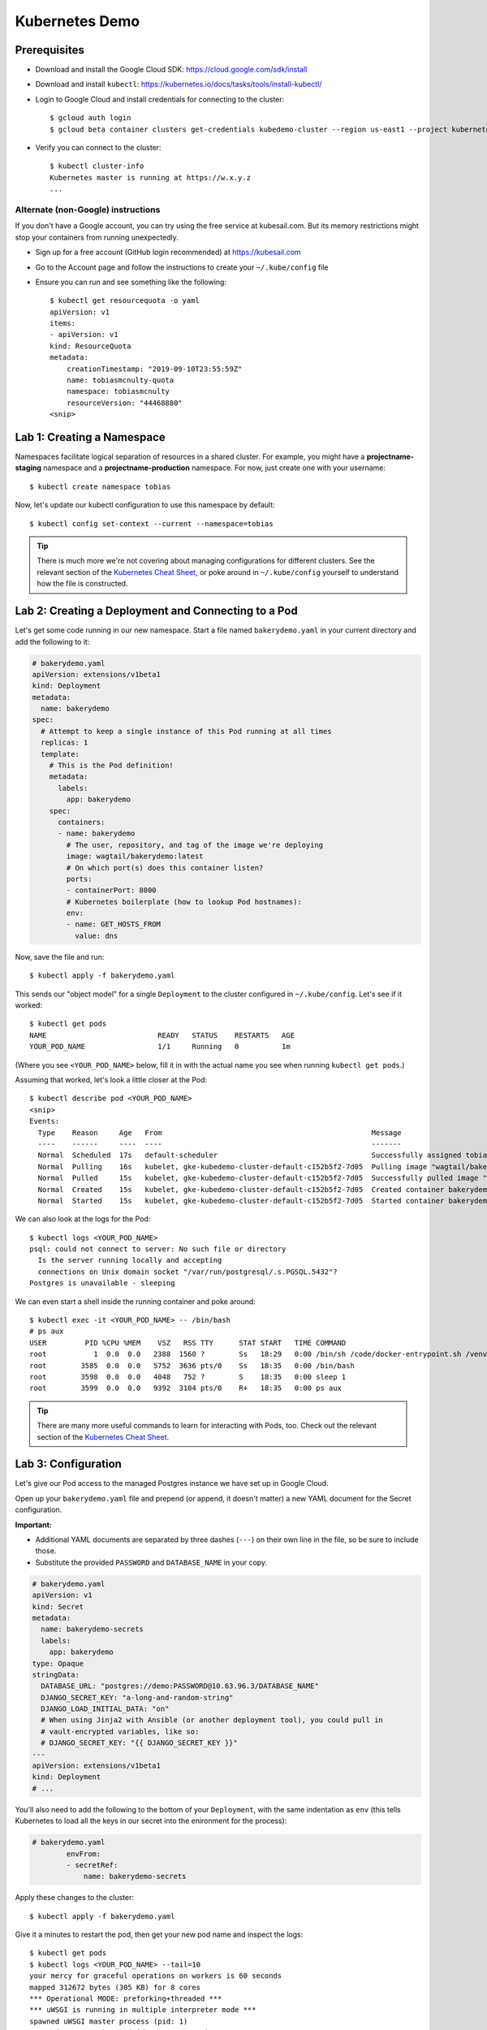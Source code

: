Kubernetes Demo
===============

Prerequisites
-------------

* Download and install the Google Cloud SDK: https://cloud.google.com/sdk/install
* Download and install ``kubectl``: https://kubernetes.io/docs/tasks/tools/install-kubectl/
* Login to Google Cloud and install credentials for connecting to the cluster::

    $ gcloud auth login
    $ gcloud beta container clusters get-credentials kubedemo-cluster --region us-east1 --project kubernetes-lighting-talk

* Verify you can connect to the cluster::

    $ kubectl cluster-info
    Kubernetes master is running at https://w.x.y.z
    ...

Alternate (non-Google) instructions
~~~~~~~~~~~~~~~~~~~~~~~~~~~~~~~~~~~

If you don't have a Google account, you can try using the free service at kubesail.com. But its
memory restrictions might stop your containers from running unexpectedly.

* Sign up for a free account (GitHub login recommended) at https://kubesail.com
* Go to the Account page and follow the instructions to create your ``~/.kube/config`` file
* Ensure you can run and see something like the following::

    $ kubectl get resourcequota -o yaml
    apiVersion: v1
    items:
    - apiVersion: v1
    kind: ResourceQuota
    metadata:
        creationTimestamp: "2019-09-10T23:55:59Z"
        name: tobiasmcnulty-quota
        namespace: tobiasmcnulty
        resourceVersion: "44468880"
    <snip>


Lab 1: Creating a Namespace
---------------------------

Namespaces facilitate logical separation of resources in a shared cluster. For example,
you might have a **projectname-staging** namespace and a **projectname-production**
namespace. For now, just create one with your username::

    $ kubectl create namespace tobias

Now, let's update our kubectl configuration to use this namespace by default::

    $ kubectl config set-context --current --namespace=tobias

.. tip::
    There is much more we're not covering about managing configurations for different clusters.
    See the relevant section of the `Kubernetes Cheat Sheet
    <https://kubernetes.io/docs/reference/kubectl/cheatsheet/#kubectl-context-and-configuration>`_,
    or poke around in ``~/.kube/config`` yourself to understand how the file is constructed.

Lab 2: Creating a Deployment and Connecting to a Pod
----------------------------------------------------

Let's get some code running in our new namespace. Start a file named ``bakerydemo.yaml``
in your current directory and add the following to it:

.. code:: yaml

    # bakerydemo.yaml
    apiVersion: extensions/v1beta1
    kind: Deployment
    metadata:
      name: bakerydemo
    spec:
      # Attempt to keep a single instance of this Pod running at all times
      replicas: 1
      template:
        # This is the Pod definition!
        metadata:
          labels:
            app: bakerydemo
        spec:
          containers:
          - name: bakerydemo
            # The user, repository, and tag of the image we're deploying
            image: wagtail/bakerydemo:latest
            # On which port(s) does this container listen?
            ports:
            - containerPort: 8000
            # Kubernetes boilerplate (how to lookup Pod hostnames):
            env:
            - name: GET_HOSTS_FROM
              value: dns

Now, save the file and run::

    $ kubectl apply -f bakerydemo.yaml

This sends our "object model" for a single ``Deployment`` to the cluster configured in
``~/.kube/config``. Let's see if it worked::

    $ kubectl get pods
    NAME                          READY   STATUS    RESTARTS   AGE
    YOUR_POD_NAME                 1/1     Running   0          1m

(Where you see ``<YOUR_POD_NAME>`` below, fill it in with the actual name you see when
running ``kubectl get pods``.)

Assuming that worked, let's look a little closer at the Pod::

    $ kubectl describe pod <YOUR_POD_NAME>
    <snip>
    Events:
      Type    Reason     Age   From                                                 Message
      ----    ------     ----  ----                                                 -------
      Normal  Scheduled  17s   default-scheduler                                    Successfully assigned tobias/bakerydemo-6fbb6fc759-7bpxt to gke-kubedemo-cluster-default-c152b5f2-7d05
      Normal  Pulling    16s   kubelet, gke-kubedemo-cluster-default-c152b5f2-7d05  Pulling image "wagtail/bakerydemo:latest"
      Normal  Pulled     15s   kubelet, gke-kubedemo-cluster-default-c152b5f2-7d05  Successfully pulled image "wagtail/bakerydemo:latest"
      Normal  Created    15s   kubelet, gke-kubedemo-cluster-default-c152b5f2-7d05  Created container bakerydemo
      Normal  Started    15s   kubelet, gke-kubedemo-cluster-default-c152b5f2-7d05  Started container bakerydemo

We can also look at the logs for the Pod::

    $ kubectl logs <YOUR_POD_NAME>
    psql: could not connect to server: No such file or directory
      Is the server running locally and accepting
      connections on Unix domain socket "/var/run/postgresql/.s.PGSQL.5432"?
    Postgres is unavailable - sleeping

We can even start a shell inside the running container and poke around::

    $ kubectl exec -it <YOUR_POD_NAME> -- /bin/bash
    # ps aux
    USER         PID %CPU %MEM    VSZ   RSS TTY      STAT START   TIME COMMAND
    root           1  0.0  0.0   2388  1560 ?        Ss   18:29   0:00 /bin/sh /code/docker-entrypoint.sh /venv/bin/uwsgi --show-config
    root        3585  0.0  0.0   5752  3636 pts/0    Ss   18:35   0:00 /bin/bash
    root        3598  0.0  0.0   4048   752 ?        S    18:35   0:00 sleep 1
    root        3599  0.0  0.0   9392  3104 pts/0    R+   18:35   0:00 ps aux

.. tip::
    There are many more useful commands to learn for interacting with Pods, too. Check out the relevant
    section of the `Kubernetes Cheat Sheet
    <https://kubernetes.io/docs/reference/kubectl/cheatsheet/#interacting-with-running-pods>`_.

Lab 3: Configuration
--------------------

Let's give our Pod access to the managed Postgres instance we have set up in Google Cloud.

Open up your ``bakerydemo.yaml`` file and prepend (or append, it doesn't matter) a new
YAML document for the Secret configuration.

**Important:**

* Additional YAML documents are separated by three dashes (``---``) on their own line in the
  file, so be sure to include those.
* Substitute the provided ``PASSWORD`` and ``DATABASE_NAME`` in your copy.

.. code:: yaml

    # bakerydemo.yaml
    apiVersion: v1
    kind: Secret
    metadata:
      name: bakerydemo-secrets
      labels:
        app: bakerydemo
    type: Opaque
    stringData:
      DATABASE_URL: "postgres://demo:PASSWORD@10.63.96.3/DATABASE_NAME"
      DJANGO_SECRET_KEY: "a-long-and-random-string"
      DJANGO_LOAD_INITIAL_DATA: "on"
      # When using Jinja2 with Ansible (or another deployment tool), you could pull in
      # vault-encrypted variables, like so:
      # DJANGO_SECRET_KEY: "{{ DJANGO_SECRET_KEY }}"
    ---
    apiVersion: extensions/v1beta1
    kind: Deployment
    # ...

You'll also need to add the following to the bottom of your ``Deployment``, with the same
indentation as ``env`` (this tells Kubernetes to load all the keys in our secret into
the enironment for the process):

.. code:: yaml

    # bakerydemo.yaml
            envFrom:
            - secretRef:
                name: bakerydemo-secrets

Apply these changes to the cluster::

    $ kubectl apply -f bakerydemo.yaml

Give it a minutes to restart the pod, then get your new pod name and inspect the logs::

    $ kubectl get pods
    $ kubectl logs <YOUR_POD_NAME> --tail=10
    your mercy for graceful operations on workers is 60 seconds
    mapped 312672 bytes (305 KB) for 8 cores
    *** Operational MODE: preforking+threaded ***
    *** uWSGI is running in multiple interpreter mode ***
    spawned uWSGI master process (pid: 1)
    spawned uWSGI worker 1 (pid: 16, cores: 4)
    spawned uWSGI worker 2 (pid: 17, cores: 4)
    spawned uWSGI http 1 (pid: 18)
    WSGI app 0 (mountpoint='') ready in 2 seconds on interpreter 0x5612617dbc70 pid: 16 (default app)
    WSGI app 0 (mountpoint='') ready in 2 seconds on interpreter 0x5612617dbc70 pid: 17 (default app)

Hopefully you'll see that uwsgi has started. If not, try re-running the ``logs`` command a few times
and look for errors.

Finally, re-open ``bakerydemo.yaml``, comment out the ``DJANGO_LOAD_INITIAL_DATA``, and apply the
change::

    $ kubectl apply -f bakerydemo.yaml

You may notice that ``deployment.extensions/bakerydemo`` was ``unchanged`` and hence didn't restart
when we applied this change. That's because nothing in the ``Deployment`` changed, only in the
``Secret``. But the next time our ``Deployment`` creates a new pod, it will use the updated
environment variables in our ``Secret`` (without ``DJANGO_LOAD_INITIAL_DATA``).

Now that we have uwsgi running, how do we get to it?

Lab 4: Accessing our app from the outside world
-----------------------------------------------

To access our app from the outside world, at minimum we need a ``Service`` object.
We're also going to create an ``Ingress`` object here, to help map a domain name
to our app and automatically generate a Let's Encrypt certificate for us.

Add the following to the end of ``bakerydemo.yaml`` (again, being careful to keep
a ``---`` between each YAML document):

.. code:: yaml

    ---
    # A Service makes our Pod(s) accessible with a static, private IP from WITHIN the cluster
    apiVersion: v1
    kind: Service
    metadata:
      name: bakerydemo
      labels:
        app: bakerydemo
    spec:
      # All pods with the 'app: bakerydemo' label are included in this Service!
      selector:
        app: bakerydemo
      ports:
      # Map port 80 to port 8000 on the Pod
      - protocol: TCP
        port: 80
        targetPort: 8000
    ---
    # An Ingress exposes our service to the outside world with a domain. Note,
    # this assumes the cluster as the Nginx Ingress Controller and a cert-manager
    # ClusterIssuer called "letsencrypt-production" already configured (Tech
    # Support will do that for you at Caktus).
    apiVersion: extensions/v1beta1
    kind: Ingress
    metadata:
      name: bakerydemo
      annotations:
        kubernetes.io/ingress.class: nginx
        certmanager.k8s.io/cluster-issuer: "letsencrypt-production"
    spec:
      tls:
      - hosts:
        - YOUR_USER_NAME.kubedemo.caktus-built.com
        secretName: bakerydemo-tls
      rules:
      - host: YOUR_USER_NAME.kubedemo.caktus-built.com
        http:
          paths:
          - path: /
            backend:
              serviceName: bakerydemo
              servicePort: 80

I have wildcard DNS set up for this subdomain, so you can really pick anything
under ``kubedemo.caktus-built.com`` that doesn't conflict with someone else.

Re-apply our configuration, and wait for the certificate to be generated::

    $ kubectl apply -f bakerydemo.yaml
    $ kubectl get pod
    NAME                          READY   STATUS    RESTARTS   AGE
    bakerydemo-76d45bdb7f-4mjbt   1/1     Running   0          41m
    cm-acme-http-solver-twnxt     1/1     Running   0          6s

If you're quick enough, you might notice the ``cm-acme-http-solver`` that was
created automatically by ``cert-manager`` to solve the Let's Encrypt challenge.
The pod will be torn down again once the certificate is issued (or if the pod sticks
around, that might indicate a problem).

Finally, navigate to https://YOUR_USER_NAME.kubedemo.caktus-built.com in your browser.

Good luck and have fun!
